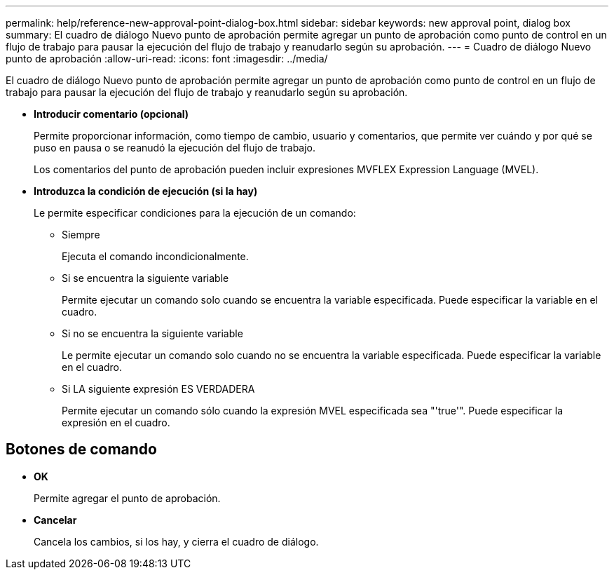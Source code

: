 ---
permalink: help/reference-new-approval-point-dialog-box.html 
sidebar: sidebar 
keywords: new approval point, dialog box 
summary: El cuadro de diálogo Nuevo punto de aprobación permite agregar un punto de aprobación como punto de control en un flujo de trabajo para pausar la ejecución del flujo de trabajo y reanudarlo según su aprobación. 
---
= Cuadro de diálogo Nuevo punto de aprobación
:allow-uri-read: 
:icons: font
:imagesdir: ../media/


[role="lead"]
El cuadro de diálogo Nuevo punto de aprobación permite agregar un punto de aprobación como punto de control en un flujo de trabajo para pausar la ejecución del flujo de trabajo y reanudarlo según su aprobación.

* *Introducir comentario (opcional)*
+
Permite proporcionar información, como tiempo de cambio, usuario y comentarios, que permite ver cuándo y por qué se puso en pausa o se reanudó la ejecución del flujo de trabajo.

+
Los comentarios del punto de aprobación pueden incluir expresiones MVFLEX Expression Language (MVEL).

* *Introduzca la condición de ejecución (si la hay)*
+
Le permite especificar condiciones para la ejecución de un comando:

+
** Siempre
+
Ejecuta el comando incondicionalmente.

** Si se encuentra la siguiente variable
+
Permite ejecutar un comando solo cuando se encuentra la variable especificada. Puede especificar la variable en el cuadro.

** Si no se encuentra la siguiente variable
+
Le permite ejecutar un comando solo cuando no se encuentra la variable especificada. Puede especificar la variable en el cuadro.

** Si LA siguiente expresión ES VERDADERA
+
Permite ejecutar un comando sólo cuando la expresión MVEL especificada sea "'true'". Puede especificar la expresión en el cuadro.







== Botones de comando

* *OK*
+
Permite agregar el punto de aprobación.

* *Cancelar*
+
Cancela los cambios, si los hay, y cierra el cuadro de diálogo.


